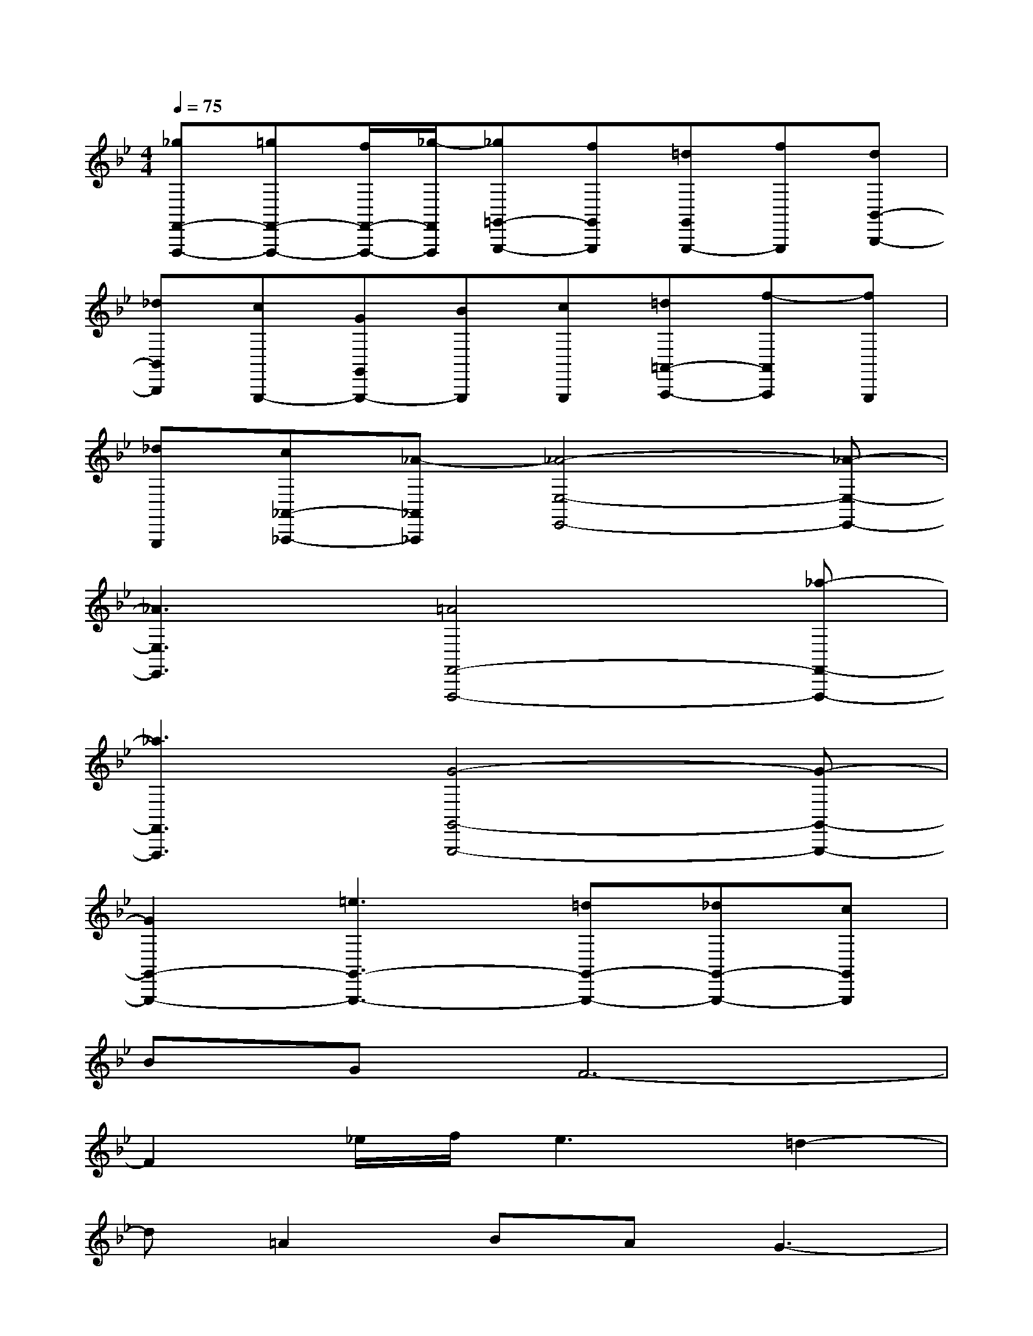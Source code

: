 X:1
T:
M:4/4
L:1/8
Q:1/4=75
K:Bb%2flats
V:1
[_gF,,-F,,,-][=gF,,-F,,,-][f/2F,,/2-F,,,/2-][_g/2-F,,/2F,,,/2][_g=G,,-G,,,-][fG,,G,,,][=dG,,G,,,-][fG,,,][dB,,-B,,,-]|
[_dB,,B,,,][cG,,,-][GG,,G,,,-][BG,,,][cG,,,][=d=A,,-A,,,-][f-A,,A,,,][fG,,,]|
[_dG,,,][c_A,,-_A,,,-][_A-_A,,_A,,,][_A4-E,4-E,,4-][_A-E,-E,,-]|
[_A3E,3E,,3][=A4F,,4-F,,,4-][_a-F,,-F,,,-]|
[_a3F,,3F,,,3][G4-G,,4-G,,,4-][G-G,,-G,,,-]|
[G2G,,2-G,,,2-][=e3G,,3-G,,,3-][=dG,,-G,,,-][_dG,,-G,,,-][cG,,G,,,]|
BGF6-|
F2_e/2f/2e3=d2-|
d=A2BAG3-|
G8-|
GFGA4-A-|
A-[f/2-A/2]f3/2c3B2-|
BA2G4-G-|
G8-|
G3_G4-_G-|
_G2e/2f/2e3d2-